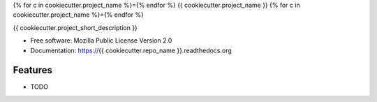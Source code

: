{% for c in cookiecutter.project_name %}={% endfor %}
{{ cookiecutter.project_name }}
{% for c in cookiecutter.project_name %}={% endfor %}

.. Include badges, while avoiding Sphinx "External image" warnings

.. raw:: html

    <p style="height:22px">
      <a href="https://travis-ci.org/jwhitlock/drf-cached-instances">
        <img src="https://travis-ci.org/jwhitlock/drf-cached-instances.png?branch=master"
             alt="The status of Travis continuous integration tests">
      </a>
      <a href="https://coveralls.io/r/jwhitlock/drf-cached-instances?branch=master">
        <img src="https://coveralls.io/repos/jwhitlock/drf-cached-instances/badge.png?branch=master"
             alt="The code coverage">
      </a>
      <a href="http://badge.fury.io/py/drf-cached-instances">
        <img src="https://badge.fury.io/py/drf-cached-instances.png"
             alt="The PyPI package">
      </a>
      <a href="https://pypi.python.org/pypi/drf-cached-instances">
        <img src="https://pypip.in/d/drf-cached-instances/badge.png"
             alt="PyPI download statistics">
      </a>
    </p>
    <p style="height:35px">
      <a href="https://heroku.com/deploy?template=https://github.com/jwhitlock/drf-cached-instances">
        <img src="https://www.herokucdn.com/deploy/button.png"
             alt="Deploy to Heroku">
      </a>
    </p>


{{ cookiecutter.project_short_description }}

* Free software: Mozilla Public License Version 2.0
* Documentation: https://{{ cookiecutter.repo_name }}.readthedocs.org

Features
--------

* TODO
